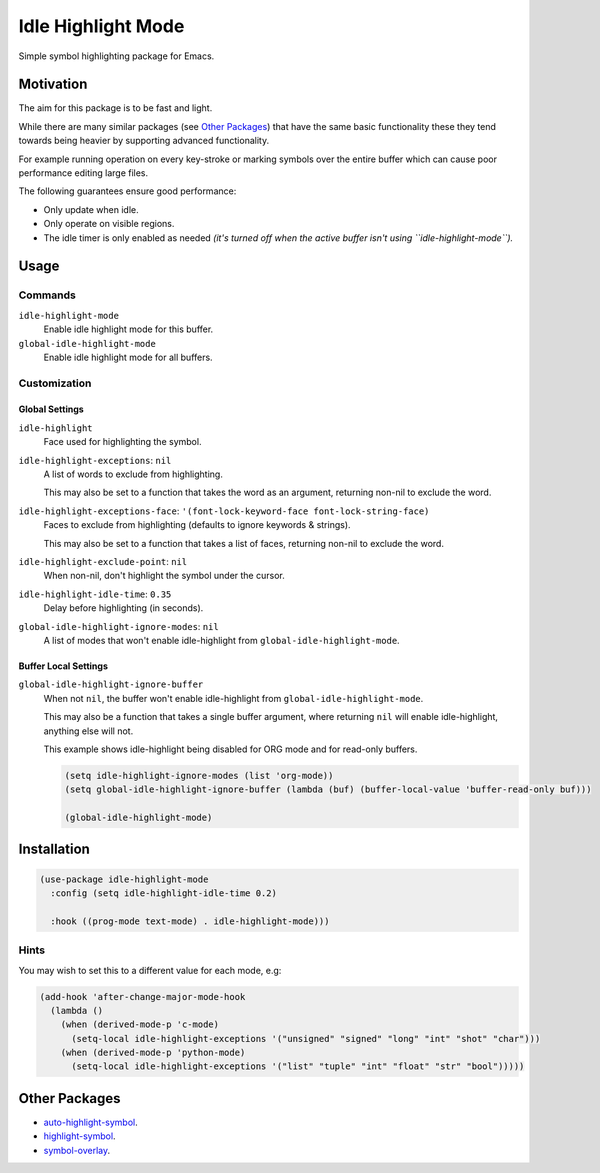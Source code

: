 ###################
Idle Highlight Mode
###################

Simple symbol highlighting package for Emacs.


Motivation
==========

The aim for this package is to be fast and light.

While there are many similar packages (see `Other Packages`_) that have the same basic functionality
these they tend towards being heavier by supporting advanced functionality.

For example running operation on every key-stroke or marking symbols over the entire buffer
which can cause poor performance editing large files.

The following guarantees ensure good performance:

- Only update when idle.
- Only operate on visible regions.
- The idle timer is only enabled as needed
  *(it's turned off when the active buffer isn't using ``idle-highlight-mode``).*


Usage
=====

Commands
--------

``idle-highlight-mode``
   Enable idle highlight mode for this buffer.
``global-idle-highlight-mode``
   Enable idle highlight mode for all buffers.


Customization
-------------

Global Settings
^^^^^^^^^^^^^^^

``idle-highlight``
   Face used for highlighting the symbol.
``idle-highlight-exceptions``: ``nil``
   A list of words to exclude from highlighting.

   This may also be set to a function that takes the word as an argument,
   returning non-nil to exclude the word.
``idle-highlight-exceptions-face``: ``'(font-lock-keyword-face font-lock-string-face)``
   Faces to exclude from highlighting (defaults to ignore keywords & strings).

   This may also be set to a function that takes a list of faces,
   returning non-nil to exclude the word.
``idle-highlight-exclude-point``: ``nil``
   When non-nil, don't highlight the symbol under the cursor.
``idle-highlight-idle-time``: ``0.35``
   Delay before highlighting (in seconds).
``global-idle-highlight-ignore-modes``: ``nil``
   A list of modes that won't enable idle-highlight from ``global-idle-highlight-mode``.


Buffer Local Settings
^^^^^^^^^^^^^^^^^^^^^

``global-idle-highlight-ignore-buffer``
   When not ``nil``, the buffer won't enable idle-highlight from ``global-idle-highlight-mode``.

   This may also be a function that takes a single buffer argument,
   where returning ``nil`` will enable idle-highlight, anything else will not.

   This example shows idle-highlight being disabled for ORG mode and for read-only buffers.

   .. code-block:: elisp

      (setq idle-highlight-ignore-modes (list 'org-mode))
      (setq global-idle-highlight-ignore-buffer (lambda (buf) (buffer-local-value 'buffer-read-only buf)))

      (global-idle-highlight-mode)


Installation
============

.. code-block:: elisp

   (use-package idle-highlight-mode
     :config (setq idle-highlight-idle-time 0.2)

     :hook ((prog-mode text-mode) . idle-highlight-mode)))

Hints
-----

You may wish to set this to a different value for each mode, e.g:

.. code-block:: elisp

   (add-hook 'after-change-major-mode-hook
     (lambda ()
       (when (derived-mode-p 'c-mode)
         (setq-local idle-highlight-exceptions '("unsigned" "signed" "long" "int" "shot" "char")))
       (when (derived-mode-p 'python-mode)
         (setq-local idle-highlight-exceptions '("list" "tuple" "int" "float" "str" "bool")))))


Other Packages
==============

- `auto-highlight-symbol <https://melpa.org/#/auto-highlight-symbol>`__.
- `highlight-symbol <https://melpa.org/#/highlight-symbol>`__.
- `symbol-overlay <https://melpa.org/#/symbol-overlay>`__.
